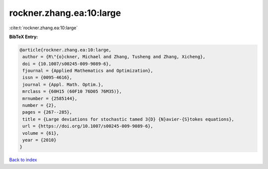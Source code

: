 rockner.zhang.ea:10:large
=========================

:cite:t:`rockner.zhang.ea:10:large`

**BibTeX Entry:**

.. code-block:: bibtex

   @article{rockner.zhang.ea:10:large,
    author = {R\"{o}ckner, Michael and Zhang, Tusheng and Zhang, Xicheng},
    doi = {10.1007/s00245-009-9089-6},
    fjournal = {Applied Mathematics and Optimization},
    issn = {0095-4616},
    journal = {Appl. Math. Optim.},
    mrclass = {60H15 (60F10 76D05 76M35)},
    mrnumber = {2585144},
    number = {2},
    pages = {267--285},
    title = {Large deviations for stochastic tamed 3{D} {N}avier-{S}tokes equations},
    url = {https://doi.org/10.1007/s00245-009-9089-6},
    volume = {61},
    year = {2010}
   }

`Back to index <../By-Cite-Keys.rst>`_
